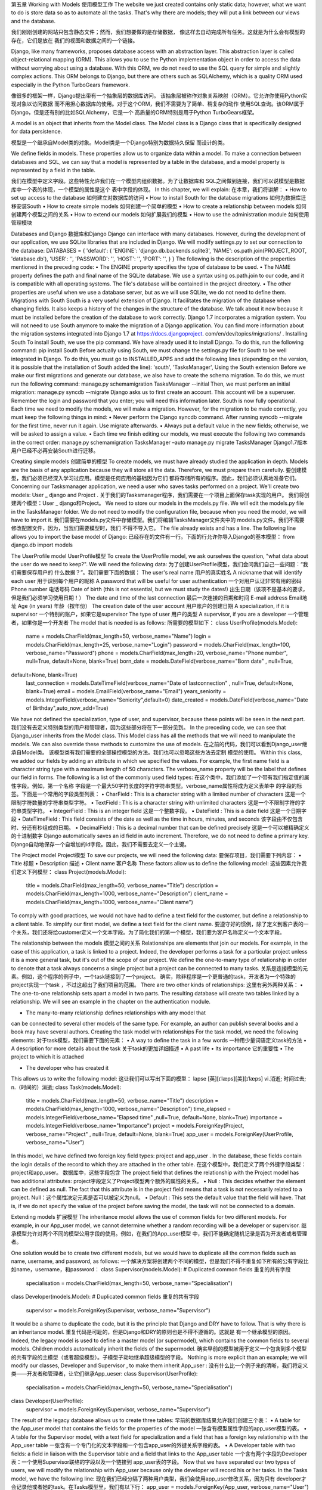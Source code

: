 第五章
Working with Models
使用模型工作
The website we just created contains only static data; however, what we want to do
is store data so as to automate all the tasks. That's why there are models; they will
put a link between our views and the database.

我们刚刚创建的网站只包含静态文件；然而，我们想要做的是存储数据，
像这样去自动完成所有任务。这就是为什么会有模型的存在，它们是放在
我们的视图和数据之间的一个链接。

Django, like many frameworks, proposes database access with an abstraction layer.
This abstraction layer is called object-relational mapping (ORM). This allows you to
use the Python implementation object in order to access the data without worrying
about using a database. With this ORM, we do not need to use the SQL query for
simple and slightly complex actions. This ORM belongs to Django, but there are
others such as SQLAlchemy, which is a quality ORM used especially in the Python
TurboGears framework.

像很多的框架一样，Django提出带有一个抽象层的数据库访问。
该抽象层被称作对象关系映射（ORM）。它允许你使用Python实现对象以访问数据
而不用担心数据库的使用。对于这个ORM，我们不需要为了简单、稍复杂的动作
使用SQL查询。该ORM属于Django，但是还有别的比如SQLAlchemy，它是一个
高质量的ORM特别是用于Python TurboGears框架。

A model is an object that inherits from the Model class. The Model class is a Django
class that is specifically designed for data persistence.

模型是一个继承自Model类的对象。Model类是一个Django特别为数据持久保留
而设计的类。

We define fields in models. These properties allow us to organize data within a
model. To make a connection between databases and SQL, we can say that a model is
represented by a table in the database, and a model property is represented by a field
in the table.

我们在模型中定义字段。这些特性允许我们在一个模型内组织数据。为了让数据库和
SQL之间做到连接，我们可以说模型是数据库中一个表的体现，一个模型的属性是这个
表中字段的体现。
In this chapter, we will explain:
在本章，我们将讲解：
•	 How to set up access to the database
如何建立对数据库的访问
•	 How to install South for the database migrations
如何为数据库迁移安装South
•	 How to create simple models
如何创建一个简单的模型
•	 How to create a relationship between models
如何创建两个模型之间的关系
•	 How to extend our models
如何扩展我们的模型
•	 How to use the administration module
如何使用管理模块

Databases and Django
数据库和Django
Django can interface with many databases. However, during the development of our
application, we use SQLite libraries that are included in Django.
We will modify settings.py to set our connection to the database:
DATABASES = {
'default': {
'ENGINE': 'django.db.backends.sqlite3',
'NAME': os.path.join(PROJECT_ROOT, 'database.db'),
'USER': '',
'PASSWORD': '',
'HOST': '',
'PORT': '',
}
}
The following is the description of the properties mentioned in the preceding code:
•	 The ENGINE property specifies the type of database to be used.
•	 The NAME property defines the path and final name of the SQLite database. We
use a syntax using os.path.join to our code, and it is compatible with all
operating systems. The file's database will be contained in the project directory.
•	 The other properties are useful when we use a database server, but as we will
use SQLite, we do not need to define them.
Migrations with South
South is a very useful extension of Django. It facilitates the migration of the database
when changing fields. It also keeps a history of the changes in the structure of
the database.
We talk about it now because it must be installed before the creation of the database
to work correctly.
Django 1.7 incorporates a migration system. You will not need to use South anymore
to make the migration of a Django application. You can find more information about
the migration systems integrated into Django 1.7 at https://docs.djangoproject.
com/en/dev/topics/migrations/ .
Installing South
To install South, we use the pip command. We have already used it to install Django.
To do this, run the following command:
pip install South
Before actually using South, we must change the settings.py file for South to be
well integrated in Django. To do this, you must go to INSTALLED_APPS and add the
following lines (depending on the version, it is possible that the installation of South
added the line):
'south',
'TasksManager',
Using the South extension
Before we make our first migrations and generate our database, we also have to
create the schema migration. To do this, we must run the following command:
manage.py schemamigration TasksManager --initial
Then, we must perform an initial migration:
manage.py syncdb --migrate
Django asks us to first create an account. This account will be a superuser. Remember
the login and password that you enter; you will need this information later.
South is now fully operational. Each time we need to modify the models, we will
make a migration. However, for the migration to be made correctly, you must keep
the following things in mind:
•	 Never perform the Django syncdb command. After running syncdb
--migrate for the first time, never run it again. Use migrate afterwards.
•	 Always put a default value in the new fields; otherwise, we will be asked to
assign a value.
•	 Each time we finish editing our models, we must execute the following two
commands in the correct order:
manage.py schemamigration TasksManager –auto
manage.py migrate TasksManager
Django1.7版本用户已经不必再安装South进行迁移。

Creating simple models
创建简单的模型
To create models, we must have already studied the application in depth. Models are
the basis of any application because they will store all the data. Therefore, we must
prepare them carefully.
要创建模型，我们必须已经深入学习过应用。模型是任何应用的基础因为它们
都将存储所有的程序。因此，我们必须认真地准备它们。
Concerning our Tasksmanager application, we need a user who saves tasks
performed on a project. We'll create two models: User _ django and Project .
关于我们的Tasksmanager程序，我们需要在一个项目上面保存task实现的用户。
我们将创建两个模型：User _ django和Project。
We need to store our models in the models.py file. We will edit the models.py file in
the TasksManager folder. We do not need to modify the configuration file, because
when you need the model, we will have to import it.
我们需要在models.py文件中存储模型。我们将编辑TasksManager文件夹中的
models.py文件。我们不需要修改配置文件，因为，当我们需要模型时，我们
不得不导入它。
The file already exists and has a line. The following line allows you to import the
base model of Django:
已经存在的文件有一行。下面的行允许你导入Django的基本模型：
from django.db import models

The UserProfile model
UserProfile模型
To create the UserProfile model, we ask ourselves the question, "what data about the
user do we need to keep?". We will need the following data:
为了创建UserProfile模型，我们会问我们自己一些问题：“我们需要保存用户的
什么数据？”。我们需要下面的数据：
The user's real name
用户的真实姓名
A nickname that will identify each user
用于识别每个用户的昵称
A password that will be useful for user authentication
一个对用户认证非常有用的密码
Phone number
电话号码
Date of birth (this is not essential, but we must study the dates!)
出生日期（该项不是基本的要求，但是我们必须学习使用日期！）
The date and time of the last connection
最后一次连接的日期和时间
E-mail address
Email地址
Age (in years)
年龄（按年份）
The creation date of the user account
用户账户的创建日期
A specialization, if it is supervisor
一个特别的账户，如果它是supervisor
The type of user
用户的类型
A supervisor, if you are a developer
一个管理者，如果你是一个开发者
The model that is needed is as follows:
所需要的模型如下：
class UserProfile(models.Model):
    name = models.CharField(max_length=50, verbose_name="Name")
    login = models.CharField(max_length=25, verbose_name="Login")
    password = models.CharField(max_length=100, verbose_name="Password")
    phone = models.CharField(max_length=20, verbose_name="Phone number", null=True, default=None, blank=True)
    born_date = models.DateField(verbose_name="Born date" , null=True,
default=None, blank=True)
    last_connection = models.DateTimeField(verbose_name="Date of lastconnection" , null=True, default=None, blank=True)
    email = models.EmailField(verbose_name="Email")
    years_seniority = models.IntegerField(verbose_name="Seniority",default=0)
    date_created = models.DateField(verbose_name="Date of Birthday",auto_now_add=True)
We have not defined the specialization, type of user, and supervisor, because these
points will be seen in the next part.
我们没有去定义特别类型的用户和管理者，因为这些部分将在下一部分见到。
In the preceding code, we can see that Django_user inherits from the Model class.
This Model class has all the methods that we will need to manipulate the models. We
can also override these methods to customize the use of models.
在之前的代码，我们可以看到Django_user继承自Model类。
该模型类有我们需要的全部操控模型的方法。我们也可以忽略这些方法去定制
模型的使用。
Within this class, we added our fields by adding an attribute in which we specified
the values. For example, the first name field is a character string type with a
maximum length of 50 characters. The verbose_name property will be the label that
defines our field in forms. The following is a list of the commonly used field types:
在这个类中，我们添加了一个带有我们指定值的属性字段。例如，第一个名称
字段是一个最大50字符长度的字符字符串类型。verbose_name属性将成为定义表单中
的字段的标签。下面是一个常用的字段类型列表：
•	 CharField : This is a character string with a limited number of characters
这是一个限制字符数量的字符串类型字符。
•	 TextField : This is a character string with unlimited characters
这是一个不限制字符的字符串类型字符。
•	 IntegerField : This is an integer field
这是一个整数字段。
•	 DateField : This is a date field
这是一个日期字段
•	 DateTimeField : This field consists of the date as well as the time in hours,
minutes, and seconds
该字段由不仅包含时、分还有秒组成的日期。
•	 DecimalField : This is a decimal number that can be defined precisely
这是一个可以被精确定义的十进制数字
Django automatically saves an id field in auto increment. Therefore,
we do not need to define a primary key.
Django自动地保存一个自增加的id字段。因此，我们不需要去定义一个主键。


The Project model
Project模型
To save our projects, we will need the following data:
要保存项目，我们需要下列内容：
•	 Title
标题
•	 Description
描述
•	 Client name
客户名称
These factors allow us to define the following model:
这些因素允许我们定义下列模型：
class Project(models.Model):
    title = models.CharField(max_length=50, verbose_name="Title")
    description = models.CharField(max_length=1000, verbose_name="Description")
    client_name = models.CharField(max_length=1000, verbose_name="Client name")
To comply with good practices, we would not have had to define a text field for the
customer, but define a relationship to a client table. To simplify our first model, we
define a text field for the client name.
要遵守好的惯例，除了定义到客户表的一个关系，我们还将给customer定义一个文本字段。为了简化我们的第一个模型，我们要为客户名称定义一个文本字段。


The relationship between the models
模型之间的关系
Relationships are elements that join our models. For example, in the case of this
application, a task is linked to a project. Indeed, the developer performs a task for
a particular project unless it is a more general task, but it's out of the scope of our
project. We define the one-to-many type of relationship in order to denote that a task
always concerns a single project but a project can be connected to many tasks.
关系是连接模型的元素。例如，这个程序的例子中，一个task链接到了一个project。
确实，除非程序是一个更普通的task，开发者为一个特殊的project实现一个task
，不过这超出了我们项目的范围。
There are two other kinds of relationships:
这里有另外两种关系：
•	 The one-to-one relationship sets apart a model in two parts. The resulting
database will create two tables linked by a relationship. We will see an
example in the chapter on the authentication module.

•	 The many-to-many relationship defines relationships with any model that
can be connected to several other models of the same type. For example, an
author can publish several books and a book may have several authors.
Creating the task model with relationships
For the task model, we need the following elements:
对于task模型，我们需要下面的元素：
•	 A way to define the task in a few words
一种用少量词语定义task的方法
•	 A description for more details about the task
关于task的更加详细描述
•	 A past life
•	 Its importance
它的重要性
•	 The project to which it is attached

•	 The developer who has created it

This allows us to write the following model:
这让我们可以写出下面的模型：
lapse
[英][ɪˈlæps][美][ɪˈlæps]
vi.消逝; 时间过去; 
n.（时间的）消逝; 
class Task(models.Model):
    title = models.CharField(max_length=50, verbose_name="Title")
    description = models.CharField(max_length=1000, verbose_name="Description")
    time_elapsed = models.IntegerField(verbose_name="Elapsed time" ,null=True, default=None, blank=True)
    importance = models.IntegerField(verbose_name="Importance")
    project = models.ForeignKey(Project, verbose_name="Project" , null=True, default=None, blank=True)
    app_user = models.ForeignKey(UserProfile, verbose_name="User")
In this model, we have defined two foreign key field types: project and app_user .
In the database, these fields contain the login details of the record to which they are
attached in the other table.
在这个模型中，我们定义了两个外键字段类型：project和app_user。
数据库中，这些字段包含
The project field that defines the relationship with the Project model has two
additional attributes:
project字段定义了Project模型两个额外的属性的关系。
•	 Null : This decides whether the element can be defined as null. The fact
that this attribute is in the project field means that a task is not necessarily
related to a project.
Null：这个属性决定元素是否可以被定义为null。
•	 Default : This sets the default value that the field will have. That is, if we do
not specify the value of the project before saving the model, the task will not
be connected to a domain.

Extending models
扩展模型
The inheritance model allows the use of common fields for two different models. For
example, in our App_user model, we cannot determine whether a random recording
will be a developer or supervisor.
继承模型允许对两个不同的模型公用字段的使用。例如，在我们的App_user模型
中，我们不能确定随机记录是否为开发者或者管理者。

One solution would be to create two different models, but we would have to
duplicate all the common fields such as name, username, and password, as follows:
一个解决方案将创建两个不同的模型，但是我们不得不重复如下所有的公有字段比如name，username，和password：
class Supervisor(models.Model):
# Duplicated common fields
重复的共有字段
    specialisation = models.CharField(max_length=50, verbose_name="Specialisation")

class Developer(models.Model):
# Duplicated common fields
重复的共有字段
    supervisor = models.ForeignKey(Supervisor, verbose_name="Supervisor")
It would be a shame to duplicate the code, but it is the principle that Django and
DRY have to follow. That is why there is an inheritance model.
重复代码是可耻的，但是Django和DRY的原则也是不得不遵循的。这就是
有一个继承模型的原因。
Indeed, the legacy model is used to define a master model (or supermodel), which
contains the common fields to several models. Children models automatically inherit
the fields of the supermodel.
确实早前的模型被用于定义一个包含到多个模型的共有字段的主模型（或者超级模型）。子模型子动地继承超级模型的字段。
Nothing is more explicit than an example; we will modify our classes, Developer
and Supervisor , to make them inherit App_user :
没有什么比一个例子来的清晰，我们将定义类——开发者和管理者，让它们继承App_ueser:
class Supervisor(UserProfile):
    specialisation = models.CharField(max_length=50, verbose_name="Specialisation")

class Developer(UserProfile):
    supervisor = models.ForeignKey(Supervisor, verbose_name="Supervisor")

The result of the legacy database allows us to create three tables:
早前的数据库结果允许我们创建三个表：
•	 A table for the App_user model that contains the fields for the properties of
the model
一张含有模型属性字段的app_user模型的表。
•	 A table for the Supervisor model, with a text field for specialization and a
field that has a foreign key relationship with the App_user table
一张含有一个专门化的文本字段和一个包含app_user的外键关系字段的表。
•	 A Developer table with two fields: a field in liaison with the Supervisor
table and a field that links to the App_user table
一个含有两个字段的Developer表：一个使用Supervisor联络的字段以及一个链接到
app_user表的字段。
Now that we have separated our two types of users, we will modify the relationship
with App_user because only the developer will record his or her tasks. In the Tasks
model, we have the following line:
现在我们已经分隔了两种用户类型，我们会使用app_user修改关系，因为只有
developer才会记录他或者她的task。在Tasks模型里，我们有以下行：
app_user = models.ForeignKey(App_user, verbose_name="User")
This code is transformed as follows:
developer = models.ForeignKey(Developer, verbose_name="User")
For the generation of the database order to work, we must put models in the correct
order. Indeed, if we define a relationship with a model that is not yet defined, Python
will raise an exception. For the moment, the models will need to be defined in the
order described. Later, we shall see how to work around this limitation.
为了数据库的生成按顺序来工作，我们必须以正确的顺序放置模型。
确实，如果我们使用一个还未被定义的模型来定义一个关系，Python将抛出异常。
此时，模型将按照所描述的顺序被定义。之后，我们将见到如何解决这种局限性。
In the next chapter, we will perform queries on the model. This requires the database
to be synchronized with the models. We must first migrate South before starting the
next chapter.
在接下来的章节里，我们将对模型执行查询。该操作要求用模型来同步。
首先在开始下一章之前，我们必须迁移South。
To perform the migration, we must use the commands we've seen at the beginning
of the chapter. To simplify the migration, we can also create a batch file in the Python
folder, where we will put the following lines:
要执行迁移，我们必须使用我们在本章开始见过的命令。为了简化迁移，我们在Python
文件夹内也可以创建一组文件，我们使用下面的行：
manage.py schemamigration TasksManager --auto
manage.py migrate
pause
The following is a bash script you can create in the Work_manager folder that can
perform the same thing on Debian Linux:
下面是一个让你可以在Work_manager文件夹内基于Debian Linux执行相同的动作的bash脚本：
#!/bin/bash
manage.py runserver 127.0.0.1:8000
This way, when you migrate South, it will execute this file. The pause command
allows you to look at the results or errors displayed without closing the window.
当你迁移South时，该方法将执行这个文件。暂停命令允许你看到结果或者错误消息而不用关闭窗口。

The admin module
admin模块
The administration module is very convenient and is included by default with Django.
It is a module that will maintain the content of the database without difficulty. This is
not a database manager because it cannot maintain the structure of the database.
管理模块非常体贴，而且默认被Django使用。它是一个可以轻松地管理
数据库内容的模块。这不是一个数据库管理器因为它不能维护数据库的结构。
One question that you may ask is, "what does it have other than a management tool
database?". The answer is that the administration module is fully integrated with
Django and uses these models.
你或许会问的一个问题是，“比起管理数据库工具它还有什么？”。
答案是管理模块完全地集成于Django并使用这些模块。

The following are its advantages:
下面是它的作用：
•	 It manages the relationships between models. This means that if we want to
save a new developer, the module will propose a list of all the supervisors.
In this way, it will not create a non-existent relationship.
它管理模型之间的关系。这就是说如果我们想保存一个新的developer，模块将
计划做出一个含有所有supervisor的列表。这样，它就不会创建一个不存在的
关系。
•	 It manages Django permissions. You can set permissions for users according
to models and CRUD operations.
它管理Django权限。你可以为用户配置相对的模型和CRUD操作的权限。
•	 It is quickly established.
它可以很快地被建立。
Being based on Django models and not on the database, this module allows the user
to edit the recorded data.
基于Django模块而不基于数据库，此模块允许用户编辑已经记录的数据。


Installing the module
安装模块
To implement the administration module, edit the settings.py file. In the
INSTALLED_APPS setting, you need to add or uncomment the following line:
为了执行管理模块，编辑settings.py文件。在INSTALLED_APPS中你需要
添加到或者注释掉下面的行：
'django.contrib.admin'
You also have to edit the urls.py file by adding or uncommenting the following
lines:
你也得通过添加或者注释来下面的行编辑urls.py文件
from django.contrib import admin
admin.autodiscover()

url (r'^admin', include(admin.site.urls)),
The line that imports the administration module has to be at the beginning of the file
with other imports. The line that runs the autodiscover() method must be found
after the imports and before the urlpatterns definition. Finally, the last line is a
URL that should be in urlpatterns .
导入管理模块的那行必须和其他的导入处在文件的起始处。运行autodiscover()方法的
的那行必须在urlpatterns定义之前import之后。最终，最后的行是一个应该位于urlpatterns的URL。
We also have to create an admin.py file in the TasksManager folder in which we will
define the styles we want to integrate into the management module:
我们也必须在我们将定义想要集成到管理模块的风格的
那个文件夹内创建一个admin.py文件：
from django.contrib import admin
from TasksManager.models import UserProfile, Project, Task , Supervisor , Developer
admin.site.register(UserProfile)
admin.site.register(Project)
admin.site.register(Task)
admin.site.register(Supervisor)
admin.site.register(Developer)
Now that we have configured the administration module, we can easily manage
our data.
现在我们已经配置了管理模块，我可以轻松地管理数据了。

Using the module
使用模块
To use the administration module, we must connect to the URL that we have just
defined: http://localhost:8000/admin/ .
为了使用管理模块，我们必须连接到刚才我们定义过的URL：http://localhost:8000/admin/。
We must connect with the logins defined when creating the database:
当创建数据库时我们必须用定义过的登录来连接：
1.	 Once we are connected, the model list appears.
只要我们已经连接上，模型列表就会出现。
2.	 If we click on the Supervisor model link, we arrive at a page where we can
add a supervisor by using the button at the top-right corner of the window:
如果我们点击Supervisor模型链接，我们就到达了一个页面的可以使用窗口的右上角添加一个supervisor地方：
 
3.	 By clicking on this button, we load a page consisting of a form. This form
automatically provides practical tools to manage dates and times:
通过点击这个按钮，我们载入了一个表单组成的页面。这个表单自动地提供实用工具管理日期和时间。
 
Let's add a new supervisor and then add a developer. When you want to choose the
supervisor, you can see the one we have just created in a combobox. The green cross
on the right-hand side allows you to quickly create a supervisor.
让我们在添加一个developer时添加一个新的supervisor。当你想要选择supervisor时，
你可以在下列列表框中看到我们刚刚创建的那个。在右手边的路色十字允许你快速地创建一个supervisor。
In the following chapter, we will define the str method for our models. This will
improve the display lists of objects in this management module.
在下面的章节，我们会为模型定义str方法。该方法提高在管理模块中的对象的显示列表。

Advanced usage of models
模型的高级用法
We studied the basics of the models that allow us to create simple applications.
Sometimes, it is necessary to define more complex structures.
我们已经研习了模型的基础，它允许我们创建简单应用。有时候，它也是定义更复杂结构所必须的。
Using two relationships for the same model
对相同的模型使用不同的关系
Sometimes, it is useful to store two foreign keys (or more) in a single model. For
example, if we want two developers to work in parallel on the same task, we must
use the related_name property in our models. For example, our Task model
contains two relationships with the following lines:
有时候，在一个单一模型中存储两个外键（或者更多）是非常有用的。例如，
如果我们想要两个developer并行的工作在相同的任务上，我们必须在模型中使用related_name属性。例如，下面的行中Task模型包含两个关系：
developer1 =related_name
developer2 =related_name
models.ForeignKey (Developer , verbose_name = "User" ,= "dev1" )
models.ForeignKey (Developer , verbose_name = "User" ,= "dev2" )
Further in this book, we will not use these two relationships. To effectively follow
this book, we must return to our previously defined Task model.
进一步来说在这本书中，我们不会使用这两个关系。为了更有效率地遵循这本书，
我们必须返回到我们之前定义的Task模型。

Here, we define two developers on the same task. Best practices advise us
to create a many-to-many relationship in the Task model. The thorough
argument allows you to specify an intermediate table to store additional
data. This is an optional step. An example of this type of relationship is as
follows:
这里我们在相同的task上定义两个developer。最佳实践建议我们在Task模型里创建一个多对多关系。详尽的参数允许你定义一个中间的表存储额外的数据。
这是可选的步骤。此种类型的关系的一个例子如下：

#Relationship to add to the Task model
添加到Task模型的关系
developers = models.ManyToManyField(Developer ,through="DeveloperWorkTask")

class DeveloperWorkTask(models.Model):
    developer = models.ForeignKey(Developer)
    task = models.ForeignKey(Task)
    time_elapsed_dev = models.IntegerField(verbose_name="Time elapsed", null=True, default=None,blank=True)

Defining the str method
定义str方法
As already mentioned in the section on the use of the admin module, the __str__()
method will allow a better view of our models. This method will set the string that
will be used to display our model instance. When Django was not compatible with
Python 3, this method was replaced by the __unicode__() method.
一如本节admin模块的使用中所提到的，str方法允许模型的一个最佳视图。
该方法将设置用户显示模型实例的方法。当Django不兼容Python3时，该方法
被__unicode__()方法替代。
For example, when we added a developer, the drop-down list that defines a
supervisor showed us the "Supervisor object" lines. It would be more helpful to
display the name of the supervisor. In order to do this, change our App_user class
and add the str() method:
例如，当我们添加了一个developer，下拉列表定义一个supervisor向我们展示"Supervisor object"行。这对于显示supervisor的名称很有这帮助。为了完成这个操作，
改变我们的app_user类，并添加str()方法：
class UserProfile ( models.Model ) :
# Fields...字段
    def __str__ (self):
       return self.name
This method will return the name of the supervisor for the display and allows you to
manage the administration easily:
该方法将返回需要显示的supervisor的名字并允许你轻松地处理administration：
 


Summary
总结
In this chapter, we learned migration with South. We also learned how to create
simple models and relationships between the models. Furthermore, we learned
how to install and use the admin module. In the next chapter, we will learn how
to manipulate our data. We will learn how to use four main operations on the data:
adding, reading (and research), modification, and deletion.
于此章中，我们学会了用South迁移。我们也学会了如何创建简单模型以及
两个模型中的关系。此外，我们学会了如何安装和使用admin模块。在下一章，
我们将学到如何操控数据。我们将学到如何使用4个数据上的主要操作：
添加，读取（和搜索），修改，以及删除。

